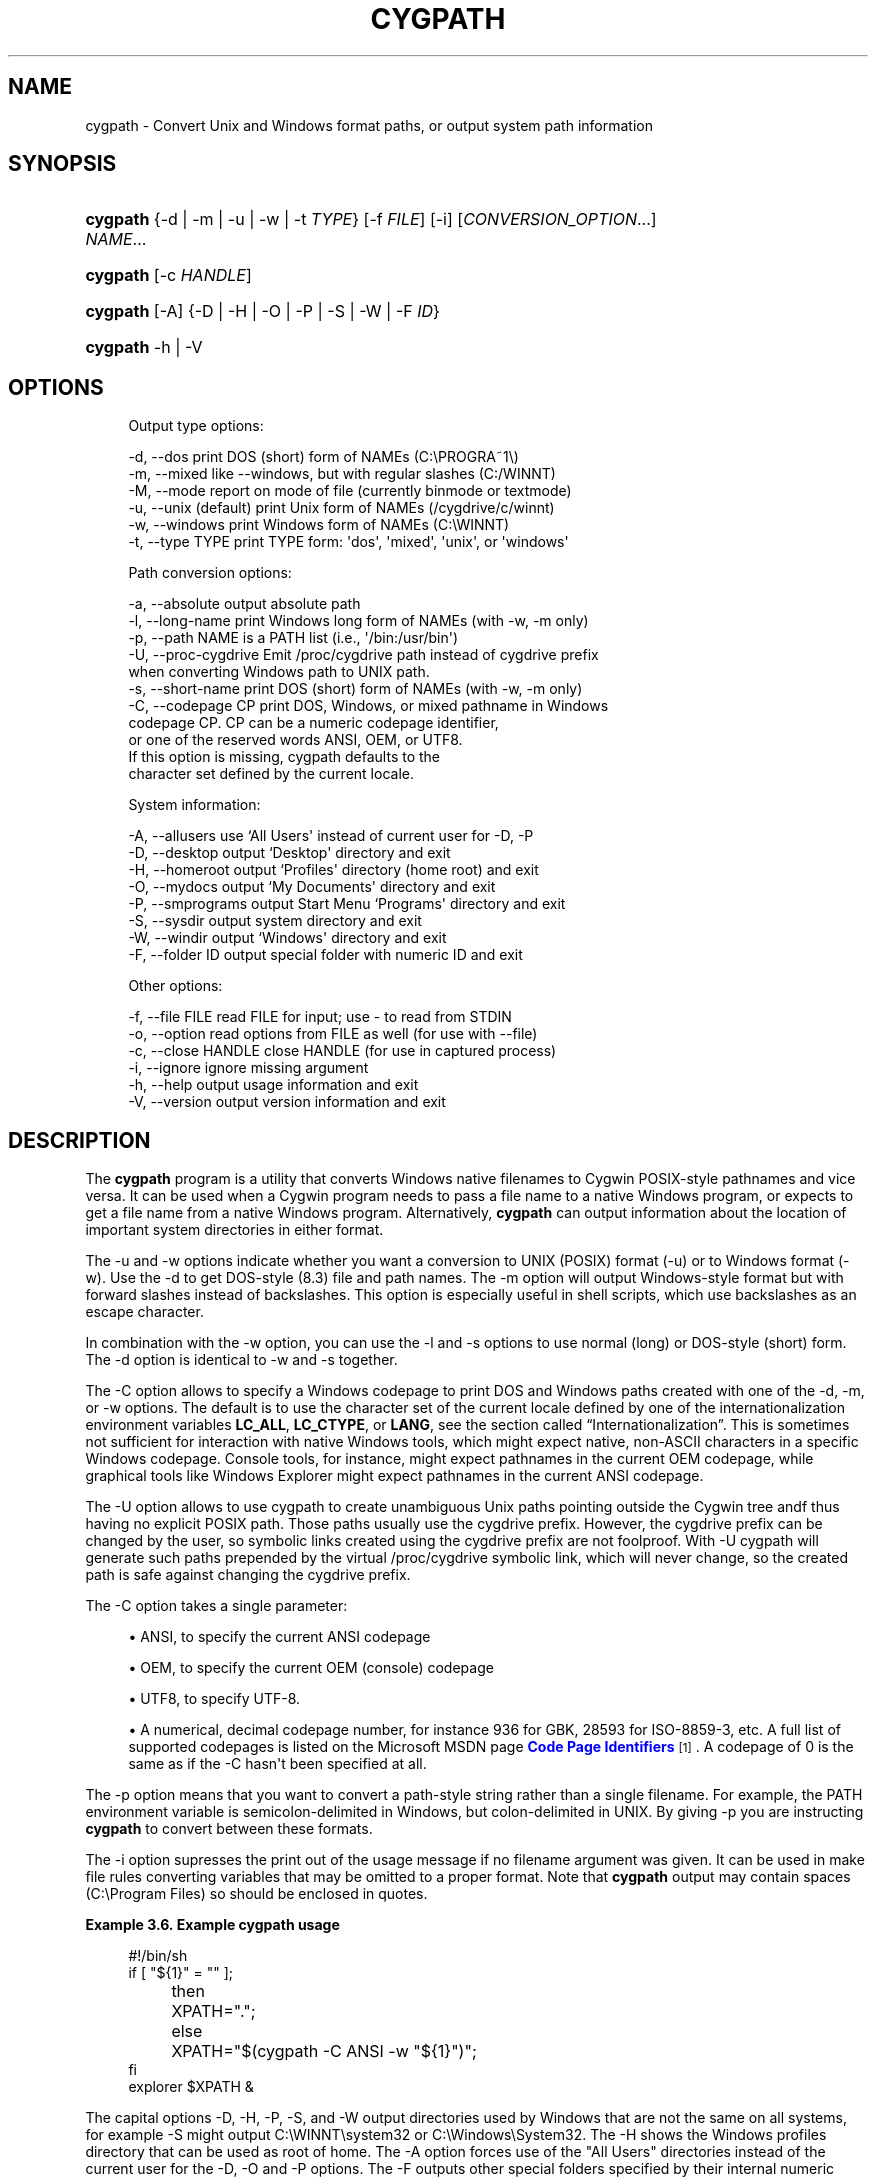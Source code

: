 '\" t
.\"     Title: cygpath
.\"    Author: [FIXME: author] [see http://www.docbook.org/tdg5/en/html/author]
.\" Generator: DocBook XSL Stylesheets vsnapshot <http://docbook.sf.net/>
.\"      Date: 02/06/2025
.\"    Manual: Cygwin Utilities
.\"    Source: Cygwin Utilities
.\"  Language: English
.\"
.TH "CYGPATH" "1" "02/06/2025" "Cygwin Utilities" "Cygwin Utilities"
.\" -----------------------------------------------------------------
.\" * Define some portability stuff
.\" -----------------------------------------------------------------
.\" ~~~~~~~~~~~~~~~~~~~~~~~~~~~~~~~~~~~~~~~~~~~~~~~~~~~~~~~~~~~~~~~~~
.\" http://bugs.debian.org/507673
.\" http://lists.gnu.org/archive/html/groff/2009-02/msg00013.html
.\" ~~~~~~~~~~~~~~~~~~~~~~~~~~~~~~~~~~~~~~~~~~~~~~~~~~~~~~~~~~~~~~~~~
.ie \n(.g .ds Aq \(aq
.el       .ds Aq '
.\" -----------------------------------------------------------------
.\" * set default formatting
.\" -----------------------------------------------------------------
.\" disable hyphenation
.nh
.\" disable justification (adjust text to left margin only)
.ad l
.\" -----------------------------------------------------------------
.\" * MAIN CONTENT STARTS HERE *
.\" -----------------------------------------------------------------
.SH "NAME"
cygpath \- Convert Unix and Windows format paths, or output system path information
.SH "SYNOPSIS"
.HP \w'\fBcygpath\fR\ 'u
\fBcygpath\fR {\-d | \-m | \-u | \-w | \-t\ \fITYPE\fR} [\-f\ \fIFILE\fR] [\-i] [\fICONVERSION_OPTION\fR...] \fINAME\fR...
.HP \w'\fBcygpath\fR\ 'u
\fBcygpath\fR [\-c\ \fIHANDLE\fR]
.HP \w'\fBcygpath\fR\ 'u
\fBcygpath\fR [\-A] {\-D | \-H | \-O | \-P | \-S | \-W | \-F\ \fIID\fR}
.HP \w'\fBcygpath\fR\ 'u
\fBcygpath\fR \-h | \-V 
.SH "OPTIONS"
.sp
.if n \{\
.RS 4
.\}
.nf
Output type options:

  \-d, \-\-dos             print DOS (short) form of NAMEs (C:\ePROGRA~1\e)
  \-m, \-\-mixed           like \-\-windows, but with regular slashes (C:/WINNT)
  \-M, \-\-mode            report on mode of file (currently binmode or textmode)
  \-u, \-\-unix            (default) print Unix form of NAMEs (/cygdrive/c/winnt)
  \-w, \-\-windows         print Windows form of NAMEs (C:\eWINNT)
  \-t, \-\-type TYPE       print TYPE form: \*(Aqdos\*(Aq, \*(Aqmixed\*(Aq, \*(Aqunix\*(Aq, or \*(Aqwindows\*(Aq

Path conversion options:

  \-a, \-\-absolute        output absolute path
  \-l, \-\-long\-name       print Windows long form of NAMEs (with \-w, \-m only)
  \-p, \-\-path            NAME is a PATH list (i\&.e\&., \*(Aq/bin:/usr/bin\*(Aq)
  \-U, \-\-proc\-cygdrive   Emit /proc/cygdrive path instead of cygdrive prefix
                        when converting Windows path to UNIX path\&.
  \-s, \-\-short\-name      print DOS (short) form of NAMEs (with \-w, \-m only)
  \-C, \-\-codepage CP     print DOS, Windows, or mixed pathname in Windows
                        codepage CP\&.  CP can be a numeric codepage identifier,
                        or one of the reserved words ANSI, OEM, or UTF8\&.
                        If this option is missing, cygpath defaults to the
                        character set defined by the current locale\&.

System information:

  \-A, \-\-allusers        use `All Users\*(Aq instead of current user for \-D, \-P
  \-D, \-\-desktop         output `Desktop\*(Aq directory and exit
  \-H, \-\-homeroot        output `Profiles\*(Aq directory (home root) and exit
  \-O, \-\-mydocs          output `My Documents\*(Aq directory and exit
  \-P, \-\-smprograms      output Start Menu `Programs\*(Aq directory and exit
  \-S, \-\-sysdir          output system directory and exit
  \-W, \-\-windir          output `Windows\*(Aq directory and exit
  \-F, \-\-folder ID       output special folder with numeric ID and exit

Other options:

  \-f, \-\-file FILE       read FILE for input; use \- to read from STDIN
  \-o, \-\-option          read options from FILE as well (for use with \-\-file)
  \-c, \-\-close HANDLE    close HANDLE (for use in captured process)
  \-i, \-\-ignore          ignore missing argument
  \-h, \-\-help            output usage information and exit
  \-V, \-\-version         output version information and exit
.fi
.if n \{\
.RE
.\}
.SH "DESCRIPTION"
.PP
The
\fBcygpath\fR
program is a utility that converts Windows native filenames to Cygwin POSIX\-style pathnames and vice versa\&. It can be used when a Cygwin program needs to pass a file name to a native Windows program, or expects to get a file name from a native Windows program\&. Alternatively,
\fBcygpath\fR
can output information about the location of important system directories in either format\&.
.PP
The
\-u
and
\-w
options indicate whether you want a conversion to UNIX (POSIX) format (\-u) or to Windows format (\-w)\&. Use the
\-d
to get DOS\-style (8\&.3) file and path names\&. The
\-m
option will output Windows\-style format but with forward slashes instead of backslashes\&. This option is especially useful in shell scripts, which use backslashes as an escape character\&.
.PP
In combination with the
\-w
option, you can use the
\-l
and
\-s
options to use normal (long) or DOS\-style (short) form\&. The
\-d
option is identical to
\-w
and
\-s
together\&.
.PP
The
\-C
option allows to specify a Windows codepage to print DOS and Windows paths created with one of the
\-d,
\-m, or
\-w
options\&. The default is to use the character set of the current locale defined by one of the internationalization environment variables
\fBLC_ALL\fR,
\fBLC_CTYPE\fR, or
\fBLANG\fR, see
the section called \(lqInternationalization\(rq\&. This is sometimes not sufficient for interaction with native Windows tools, which might expect native, non\-ASCII characters in a specific Windows codepage\&. Console tools, for instance, might expect pathnames in the current OEM codepage, while graphical tools like Windows Explorer might expect pathnames in the current ANSI codepage\&.
.PP
The
\-U
option allows to use cygpath to create unambiguous Unix paths pointing outside the Cygwin tree andf thus having no explicit POSIX path\&. Those paths usually use the cygdrive prefix\&. However, the cygdrive prefix can be changed by the user, so symbolic links created using the cygdrive prefix are not foolproof\&. With
\-U
cygpath will generate such paths prepended by the virtual
/proc/cygdrive
symbolic link, which will never change, so the created path is safe against changing the cygdrive prefix\&.
.PP
The
\-C
option takes a single parameter:
.sp
.RS 4
.ie n \{\
\h'-04'\(bu\h'+03'\c
.\}
.el \{\
.sp -1
.IP \(bu 2.3
.\}
ANSI, to specify the current ANSI codepage
.RE
.sp
.RS 4
.ie n \{\
\h'-04'\(bu\h'+03'\c
.\}
.el \{\
.sp -1
.IP \(bu 2.3
.\}
OEM, to specify the current OEM (console) codepage
.RE
.sp
.RS 4
.ie n \{\
\h'-04'\(bu\h'+03'\c
.\}
.el \{\
.sp -1
.IP \(bu 2.3
.\}
UTF8, to specify UTF\-8\&.
.RE
.sp
.RS 4
.ie n \{\
\h'-04'\(bu\h'+03'\c
.\}
.el \{\
.sp -1
.IP \(bu 2.3
.\}
A numerical, decimal codepage number, for instance 936 for GBK, 28593 for ISO\-8859\-3, etc\&. A full list of supported codepages is listed on the Microsoft MSDN page
\m[blue]\fBCode Page Identifiers\fR\m[]\&\s-2\u[1]\d\s+2\&. A codepage of 0 is the same as if the
\-C
hasn\*(Aqt been specified at all\&.
.RE
.PP
The
\-p
option means that you want to convert a path\-style string rather than a single filename\&. For example, the PATH environment variable is semicolon\-delimited in Windows, but colon\-delimited in UNIX\&. By giving
\-p
you are instructing
\fBcygpath\fR
to convert between these formats\&.
.PP
The
\-i
option supresses the print out of the usage message if no filename argument was given\&. It can be used in make file rules converting variables that may be omitted to a proper format\&. Note that
\fBcygpath\fR
output may contain spaces (C:\eProgram Files) so should be enclosed in quotes\&.
.PP
\fBExample\ \&3.6.\ \&Example cygpath usage\fR
.sp
.if n \{\
.RS 4
.\}
.nf

#!/bin/sh
if [ "${1}" = "" ];
	then
		XPATH="\&.";
	else
		XPATH="$(cygpath \-C ANSI \-w "${1}")";
fi
explorer $XPATH &

.fi
.if n \{\
.RE
.\}
.PP
The capital options
\-D,
\-H,
\-P,
\-S, and
\-W
output directories used by Windows that are not the same on all systems, for example
\-S
might output C:\eWINNT\esystem32 or C:\eWindows\eSystem32\&. The
\-H
shows the Windows profiles directory that can be used as root of home\&. The
\-A
option forces use of the "All Users" directories instead of the current user for the
\-D,
\-O
and
\-P
options\&. The
\-F
outputs other special folders specified by their internal numeric code (decimal or 0x\-prefixed hex)\&. For valid codes and symbolic names, see the CSIDL_* definitions in the include file /usr/include/w32api/shlobj\&.h from package w32api\&. The current valid range of codes for folders is 0 (Desktop) to 59 (CDBurn area)\&. By default the output is in UNIX (POSIX) format; use the
\-w
or
\-d
options to get other formats\&.
.SH "COPYRIGHT"
.br
.PP
Copyright \(co Cygwin authors
.PP
Permission is granted to make and distribute verbatim copies of this documentation provided the copyright notice and this permission notice are preserved on all copies.
.PP
Permission is granted to copy and distribute modified versions of this documentation under the conditions for verbatim copying, provided that the entire resulting derived work is distributed under the terms of a permission notice identical to this one.
.PP
Permission is granted to copy and distribute translations of this documentation into another language, under the above conditions for modified versions, except that this permission notice may be stated in a translation approved by the Free Software Foundation.
.sp
.SH "NOTES"
.IP " 1." 4
Code Page Identifiers
.RS 4
\%http://msdn.microsoft.com/en-us/library/dd317756(VS.85).aspx
.RE

